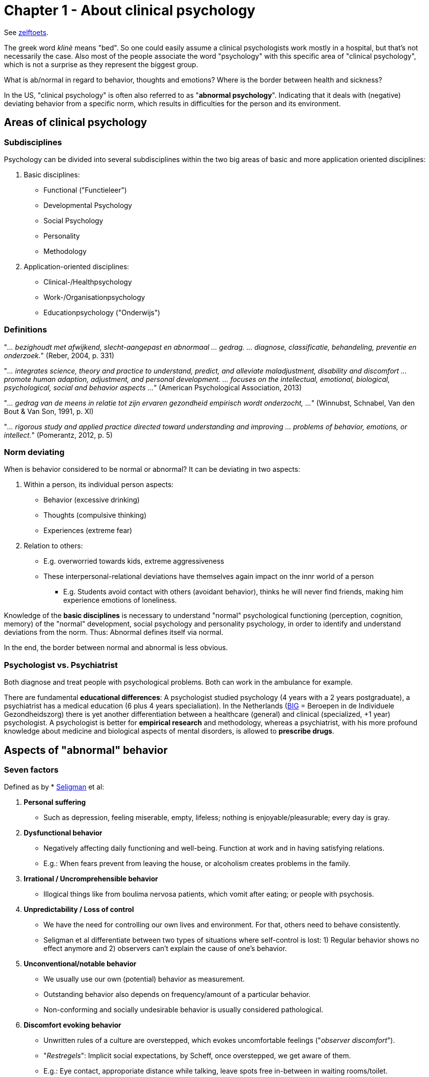 = Chapter 1 - About clinical psychology

See link:zelftoets1.html[zelftoets].

The greek word _klinè_ means "bed". So one could easily assume a clinical psychologists work mostly in a hospital, but that's not necessarily the case. Also most of the people associate the word "psychology" with this specific area of "clinical psychology", which is not a surprise as they represent the biggest group.

What is ab/normal in regard to behavior, thoughts and emotions? Where is the border between health and sickness?

In the US, "clinical psychology" is often also referred to as "*abnormal psychology*". Indicating that it deals with (negative) deviating behavior from a specific norm, which results in difficulties for the person and its environment.

== Areas of clinical psychology

=== Subdisciplines

Psychology can be divided into several subdisciplines within the two big areas of basic and more application oriented disciplines:

. Basic disciplines:
** Functional ("Functieleer")
** Developmental Psychology
** Social Psychology
** Personality
** Methodology
. Application-oriented disciplines:
** Clinical-/Healthpsychology
** Work-/Organisationpsychology
** Educationpsychology ("Onderwijs")

=== Definitions

"_... bezighoudt met afwijkend, slecht-aangepast en abnormaal ... gedrag. ... diagnose, classificatie, behandeling, preventie en onderzoek._" (Reber, 2004, p. 331)

"_... integrates science, theory and practice to understand, predict, and alleviate maladjustment, disability and discomfort ... promote human adaption, adjustment, and personal development. ... focuses on the intellectual, emotional, biological, psychological, social and behavior aspects ..._" (American Psychological Association, 2013)

"_... gedrag van de meens in relatie tot zijn ervaren gezondheid empirisch wordt onderzocht, ..._" (Winnubst, Schnabel, Van den Bout & Van Son, 1991, p. XI)

"_... rigorous study and applied practice directed toward understanding and improving ... problems of behavior, emotions, or intellect._" (Pomerantz, 2012, p. 5)

=== Norm deviating

When is behavior considered to be normal or abnormal? It can be deviating in two aspects:

. Within a person, its individual person aspects:
** Behavior (excessive drinking)
** Thoughts (compulsive thinking)
** Experiences (extreme fear)
. Relation to others:
** E.g. overworried towards kids, extreme aggressiveness
** These interpersonal-relational deviations have themselves again impact on the innr world of a person
*** E.g. Students avoid contact with others (avoidant behavior), thinks he will never find friends, making him experience emotions of loneliness.

Knowledge of the **basic disciplines** is necessary to understand "normal" psychological functioning (perception, cognition, memory) of the "normal" development, social psychology and personality psychology, in order to identify and understand deviations from the norm. Thus: Abnormal defines itself via normal.

In the end, the border between normal and abnormal is less obvious.

=== Psychologist vs. Psychiatrist

Both diagnose and treat people with psychological problems. Both can work in the ambulance for example.

There are fundamental **educational differences**: A psychologist studied psychology (4 years with a 2 years postgraduate), a psychiatrist has a medical education (6 plus 4 years specialiation). In the Netherlands (link:https://english.bigregister.nl/[BIG] = Beroepen in de Individuele Gezondheidszorg) there is yet another differentiation between a healthcare (general) and clinical (specialized, +1 year) psychologist. A psychologist is better for **empirical research** and methodology, whereas a psychiatrist, with his more profound knowledge about medicine and biological aspects of mental disorders, is allowed to **prescribe drugs**.

== Aspects of "abnormal" behavior

=== Seven factors

Defined as by * link:../../people/seligman-martin.html[Seligman] et al:

. **Personal suffering**
** Such as depression, feeling miserable, empty, lifeless; nothing is enjoyable/pleasurable; every day is gray.
. **Dysfunctional behavior**
** Negatively affecting daily functioning and well-being. Function at work and in having satisfying relations.
** E.g.: When fears prevent from leaving the house, or alcoholism creates problems in the family.
. **Irrational / Uncromprehensible behavior**
** Illogical things like from boulima nervosa patients, which vomit after eating; or people with psychosis.
. **Unpredictability / Loss of control**
** We have the need for controlling our own lives and environment. For that, others need to behave consistently.
** Seligman et al differentiate between two types of situations where self-control is lost: 1) Regular behavior shows no effect anymore and 2) observers can't explain the cause of one's behavior.
. **Unconventional/notable behavior**
** We usually use our own (potential) behavior as measurement.
** Outstanding behavior also depends on frequency/amount of a particular behavior.
** Non-conforming and socially undesirable behavior is usually considered pathological.
. **Discomfort evoking behavior**
** Unwritten rules of a culture are overstepped, which evokes uncomfortable feelings ("_observer discomfort_").
** "_Restregels_": Implicit social expectations, by Scheff, once overstepped, we get aware of them.
** E.g.: Eye contact, approporiate distance while talking, leave spots free in-between in waiting rooms/toilet.
. **Violating moral norms**
** Based on the moral idea of good and bad, whereas "bad" is "abnormal".
** The less the behavior conforms with an ideal image / own idea of optimal functioning, the more abnormal.

=== Mental Disorder

Definition:

* Clinical significat symptoms of:
** cognitive fucntions
** emotional regulation
** behavior
* Which is an expression of:
** psychological
** biological
** developmental process
* Which are based on a psychological functioning.

Excluding conditions (according to DSM-5):

* Expected and culturally acceptable responses
* Deviant behavior based on political/religious/sexual minorities
* Must not arise from conflict between individual and society

== Boundaries between normal and abnormal

We use three different models to define ab/normal, and each have their unique pros and cons.:

. Statistical model
. Medical/Sickness model
. Educational/Instructive model

=== Statistical Model

.Statistical Model: Normal distribution of intelligence
image::ch1-statistical_model.png[Statistical Model,200]

Critics are:

* The boundaries are arbitrary
* Does not specify how uncommon a behavior has to be
* Unclear whether there is an individual suffering

=== Medical Model

.Medical Model
image::ch1-medical_model.png[Medical Model,200]

* Terminology
** Somatogen: bodily mechanisms underlying (dementia paralytica, neurosyfilis; treatable with antibiotica)
** Psychogen: psychological mechanisms underlying (e.g. unconscious conflicts, fear defense)
* Critics are:
** Many mental disorders show no underlying mechanism
** Stigmatizing

=== Educational Model

.Educational Model
image::ch1-educational_model.png[Educational Model,200]

Critics are:

* Demarcatie- of afgrenzingscriterium

Advantages:

* Less stigmatizing
* More self responsibility of people
